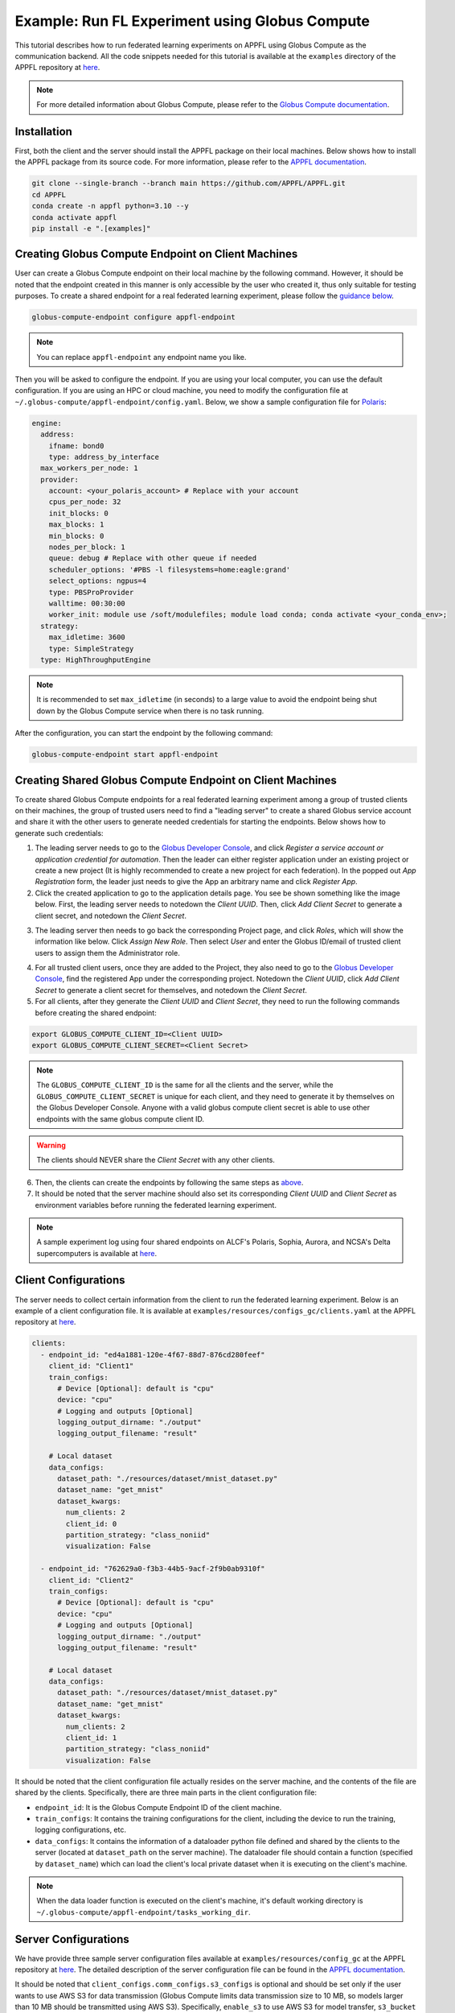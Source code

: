 Example: Run FL Experiment using Globus Compute
===============================================

.. raw:: html

    <div style="display: flex; justify-content: center; width: 80%; margin: auto;">
        <div style="display: inline-block; ;">
            <img src="../_static/appfl-globus.png" alt="globus">
        </div>
    </div>

This tutorial describes how to run federated learning experiments on APPFL using Globus Compute as the communication backend. All the code snippets needed for this tutorial is available at the ``examples`` directory of the APPFL repository at `here <https://github.com/APPFL/APPFL/tree/main/examples>`_.

.. note::

    For more detailed information about Globus Compute, please refer to the `Globus Compute documentation <https://globus-compute.readthedocs.io/en/stable/index.html>`_.

Installation
------------

First, both the client and the server should install the APPFL package on their local machines. Below shows how to install the APPFL package from its source code. For more information, please refer to the `APPFL documentation <https://appfl.ai/en/latest/install/index.html>`_.

.. code-block:: bash

    git clone --single-branch --branch main https://github.com/APPFL/APPFL.git
    cd APPFL
    conda create -n appfl python=3.10 --y
    conda activate appfl
    pip install -e ".[examples]"

Creating Globus Compute Endpoint on Client Machines
---------------------------------------------------

User can create a Globus Compute endpoint on their local machine by the following command. However, it should be noted that the endpoint created in this manner is only accessible by the user who created it, thus only suitable for testing purposes. To create a shared endpoint for a real federated learning experiment, please follow the `guidance below <#creating-shared-globus-compute-endpoint-on-client-machines>`_.

.. code-block:: bash

    globus-compute-endpoint configure appfl-endpoint


.. note::

    You can replace ``appfl-endpoint`` any endpoint name you like.

Then you will be asked to configure the endpoint. If you are using your local computer, you can use the default configuration. If you are using an HPC or cloud machine, you need to modify the configuration file at ``~/.globus-compute/appfl-endpoint/config.yaml``. Below, we show a sample configuration file for `Polaris <https://www.alcf.anl.gov/polaris>`_:

.. code-block:: yaml

  engine:
    address:
      ifname: bond0
      type: address_by_interface
    max_workers_per_node: 1
    provider:
      account: <your_polaris_account> # Replace with your account
      cpus_per_node: 32
      init_blocks: 0
      max_blocks: 1
      min_blocks: 0
      nodes_per_block: 1
      queue: debug # Replace with other queue if needed
      scheduler_options: '#PBS -l filesystems=home:eagle:grand'
      select_options: ngpus=4
      type: PBSProProvider
      walltime: 00:30:00
      worker_init: module use /soft/modulefiles; module load conda; conda activate <your_conda_env>;
    strategy:
      max_idletime: 3600
      type: SimpleStrategy
    type: HighThroughputEngine

.. note::

    It is recommended to set ``max_idletime`` (in seconds) to a large value to avoid the endpoint being shut down by the Globus Compute service when there is no task running.

After the configuration, you can start the endpoint by the following command:

.. code-block:: bash

    globus-compute-endpoint start appfl-endpoint

Creating Shared Globus Compute Endpoint on Client Machines
----------------------------------------------------------

To create shared Globus Compute endpoints for a real federated learning experiment among a group of trusted clients on their machines, the group of trusted users need to find a "leading server" to create a shared Globus service account and share it with the other users to generate needed credentials for starting the endpoints. Below shows how to generate such credentials:

1. The leading server needs to go to the `Globus Developer Console <https://app.globus.org/settings/developers/>`_, and click *Register a service account or application credential for automation*. Then the leader can either register application under an existing project or create a new project (It is highly recommended to create a new project for each federation). In the popped out *App Registration* form, the leader just needs to give the App an arbitrary name and click *Register App*.

2. Click the created application to go to the application details page. You see be shown something like the image below. First, the leading server needs to notedown the *Client UUID*. Then, click *Add Client Secret* to generate a client secret, and notedown the *Client Secret*.

.. raw:: html

    <div style="display: flex; justify-content: center; width: 100%; margin: auto;">
        <div style="display: inline-block; ;">
            <img src="../_static/globus-registration.png" alt="globus-registration">
        </div>
    </div>

3. The leading server then needs to go back the corresponding Project page, and click *Roles*, which will show the information like below. Click *Assign New Role*. Then select *User* and enter the Globus ID/email of trusted client users to assign them the Administrator role.

.. raw:: html

    <div style="display: flex; justify-content: center; width: 100%; margin: auto;">
        <div style="display: inline-block; ;">
            <img src="../_static/globus-registration-2.png" alt="globus-registration-2">
        </div>
    </div>

4. For all trusted client users, once they are added to the Project, they also need to go to the `Globus Developer Console <https://app.globus.org/settings/developers/>`_, find the registered App under the corresponding project. Notedown the *Client UUID*, click *Add Client Secret* to generate a client secret for themselves, and notedown the *Client Secret*.

5. For all clients, after they generate the *Client UUID* and *Client Secret*, they need to run the following commands before creating the shared endpoint:

.. code-block:: bash

    export GLOBUS_COMPUTE_CLIENT_ID=<Client UUID>
    export GLOBUS_COMPUTE_CLIENT_SECRET=<Client Secret>

.. note::

    The ``GLOBUS_COMPUTE_CLIENT_ID`` is the same for all the clients and the server, while the ``GLOBUS_COMPUTE_CLIENT_SECRET`` is unique for each client, and they need to generate it by themselves on the Globus Developer Console. Anyone with a valid globus compute client secret is able to use other endpoints with the same globus compute client ID.

.. warning::

    The clients should NEVER share the *Client Secret* with any other clients.

6. Then, the clients can create the endpoints by following the same steps as `above <#creating-globus-compute-endpoint-on-client-machines>`_.

7. It should be noted that the server machine should also set its corresponding *Client UUID* and *Client Secret* as environment variables before running the federated learning experiment.

.. note::

    A sample experiment log using four shared endpoints on ALCF's Polaris, Sophia, Aurora, and NCSA's Delta supercomputers is available at `here <https://github.com/APPFL/APPFL/blob/main/docs/_static/sample_log.txt>`_.

Client Configurations
---------------------

The server needs to collect certain information from the client to run the federated learning experiment. Below is an example of a client configuration file. It is available at ``examples/resources/configs_gc/clients.yaml`` at the APPFL repository at `here <https://github.com/APPFL/APPFL/blob/main/examples/resources/config_gc/mnist/clients.yaml>`_.

.. code-block:: yaml

  clients:
    - endpoint_id: "ed4a1881-120e-4f67-88d7-876cd280feef"
      client_id: "Client1"
      train_configs:
        # Device [Optional]: default is "cpu"
        device: "cpu"
        # Logging and outputs [Optional]
        logging_output_dirname: "./output"
        logging_output_filename: "result"

      # Local dataset
      data_configs:
        dataset_path: "./resources/dataset/mnist_dataset.py"
        dataset_name: "get_mnist"
        dataset_kwargs:
          num_clients: 2
          client_id: 0
          partition_strategy: "class_noniid"
          visualization: False

    - endpoint_id: "762629a0-f3b3-44b5-9acf-2f9b0ab9310f"
      client_id: "Client2"
      train_configs:
        # Device [Optional]: default is "cpu"
        device: "cpu"
        # Logging and outputs [Optional]
        logging_output_dirname: "./output"
        logging_output_filename: "result"

      # Local dataset
      data_configs:
        dataset_path: "./resources/dataset/mnist_dataset.py"
        dataset_name: "get_mnist"
        dataset_kwargs:
          num_clients: 2
          client_id: 1
          partition_strategy: "class_noniid"
          visualization: False

It should be noted that the client configuration file actually resides on the server machine, and the contents of the file are shared by the clients. Specifically, there are three main parts in the client configuration file:

- ``endpoint_id``: It is the Globus Compute Endpoint ID of the client machine.
- ``train_configs``: It contains the training configurations for the client, including the device to run the training, logging configurations, etc.
- ``data_configs``: It contains the information of a dataloader python file defined and shared by the clients to the server (located at ``dataset_path`` on the server machine). The dataloader file should contain a function (specified by ``dataset_name``) which can load the client's local private dataset when it is executing on the client's machine.

.. note::

    When the data loader function is executed on the client's machine, it's default working directory is ``~/.globus-compute/appfl-endpoint/tasks_working_dir``.

Server Configurations
---------------------

We have provide three sample server configuration files available at ``examples/resources/config_gc`` at the APPFL repository at `here <https://github.com/APPFL/APPFL/blob/main/examples/resources/config_gc/>`_. The detailed description of the server configuration file can be found in the `APPFL documentation <https://appfl.ai/en/latest/users/server_agent.html#configurations>`_.

It should be noted that ``client_configs.comm_configs.s3_configs`` is optional and should be set only if the user wants to use AWS S3 for data transmission (Globus Compute limits data transmission size to 10 MB, so models larger than 10 MB should be transmitted using AWS S3). Specifically, ``enable_s3`` to use AWS S3 for model transfer, ``s3_bucket`` field should be set to the name of the S3 bucket that the user wants to use, and ``s3_creds_file`` is a CSV file containing the AWS credentials. The CSV file should have the following format. Alternatively, the server can set these information before running the experiment via the ``aws configure`` command.

.. code-block:: csv

    <region>,<access_key_id>,<secret_access_key>


Running the Experiment
----------------------

We provide a sample experiment launching script at ``examples/globus_compute/run.py``, and user can run the experiment by the following command.

.. code-block:: bash

    python globus_compute/run.py

User can take this script as a reference and starting point to run their own federated learning experiments using Globus Compute as the communication backend.

Extra: Integration with ProxyStore
----------------------------------

.. raw:: html

    <div style="display: flex; justify-content: center; width: 80%; margin: auto; margin-top: 30px; margin-bottom: 30px;">
        <div style="display: inline-block; ;">
            <img src="../_static/appfl-proxystore.png" alt="proxystore">
        </div>
    </div>

Prepare the ProxyStore Endpoint
~~~~~~~~~~~~~~~~~~~~~~~~~~~~~~~

As Globus Compute limits the data transmission size for the function inputs and outputs to several Megabytes, it is not suitable for transmitting large models. To address this issue, users can integrate Globus Compute with `ProxyStore <https://docs.proxystore.dev/latest/>`_, which facilitates efficient data flow in distributed computing applications.

By default, a `ProxyStore endpoint <https://docs.proxystore.dev/latest/guides/endpoints/>`_ connects to ProxyStore's cloud-hosted relay server, which uses Globus Auth for identity and access management. To use the provided relay server, users need to do a one-time-per-system authentication using the following command:

.. code-block:: bash

    proxystore-globus-auth login

User can then create an endpoint using the following command:

.. code-block:: bash

    $ proxystore-endpoint configure my-endpoint # you can replace my-endpoint with any name you like
    INFO: Configured endpoint: my-endpoint <a6c7f036-3e29-4a7a-bf90-5a5f21056e39>
    INFO: Config and log file directory: ~/.local/share/proxystore/my-endpoint
    INFO: Start the endpoint with:
    INFO:   $ proxystore-endpoint start my-endpoint

.. note::

    User can change endpoint configuration at ``~/.local/share/proxystore/my-endpoint/config.toml`` to  change maximum object size or use their own relay server.

After creating the endpoint and finishing the configuration (if needed), user can start the endpoint by the following command:

.. code-block:: bash

    proxystore-endpoint start my-endpoint

.. note::

  For debugging the endpoint, user can refer to the official `ProxyStore documentation <https://docs.proxystore.dev/latest/guides/endpoints-debugging/>`_.

Configure for Federated Learning
~~~~~~~~~~~~~~~~~~~~~~~~~~~~~~~~

With ProxyStore endpoints installed on the client/server which would like to use ProxyStore to transfer model parameters, user needs to collect all endpoints ids and put them in the both the server and client configuration files as ``comm_configs.proxystore_configs``. It should be noted that you only need to specify such configuration for site that you would like to use ProxyStore to transfer model parameters, although you would like to use it for all sites most of the time.

Below shows how to configure the server configuration file. A full sample configuration file is available at ``examples/resources/configs_gc/server_fedavg_proxystore.yaml`` in the APPFL repository at `here <https://github.com/APPFL/APPFL/blob/main/examples/resources/config_gc/mnist/server_fedavg_proxystore.yaml>`_.

.. code-block:: yaml

    client_configs:
      ... # general client configurations

    server_configs:
      ...
      comm_configs:
        proxystore_configs:
          enable_proxystore: True
          connector_type: "EndpointConnector"
          connector_configs:
            endpoints: ["endpoint_id_1", "endpoint_id_2", ...] # List of all endpoint ids for server and clients

Below shows how to configure the client configuration file. A full sample configuration file is available at ``examples/resources/configs_gc/clients_proxystore.yaml`` in the APPFL repository at `here <https://github.com/APPFL/APPFL/blob/main/examples/resources/config_gc/mnist/clients_proxystore.yaml>`_.

.. code-block:: yaml

    clients:
      - endpoint_id: ...
        ...
        comm_configs:
          proxystore_configs:
            enable_proxystore: True
            connector_type: "EndpointConnector"
            connector_configs:
              endpoints: ["endpoint_id_1", "endpoint_id_2", ...] # List of all endpoint ids for server and clients

      - endpoint_id: ...
        ...
        comm_configs:
          proxystore_configs:
            enable_proxystore: True
            connector_type: "EndpointConnector"
            connector_configs:
              endpoints: ["endpoint_id_1", "endpoint_id_2", ...] # List of all endpoint ids for server and clients

Running the Experiment
~~~~~~~~~~~~~~~~~~~~~~~

After configuring the server and client configuration files, user can run the federated learning experiment using the same script as before by providing the new paths to the configuration files.

.. code-block:: bash

    python globus_compute/run.py \
      --server_config ./resources/config_gc/mnist/server_fedavg_proxystore.yaml \
      --client_config ./resources/config_gc/mnist/clients_proxystore.yaml

Extra: Integration with ProxyStore on Polaris
---------------------------------------------

.. raw:: html

    <div style="display: flex; justify-content: center; width: 80%; margin: auto; margin-top: 30px; margin-bottom: 30px;">
        <div style="display: inline-block; ;">
            <img src="../_static/appfl-proxystore-polaris.png" alt="polaris">
        </div>
    </div>

In this section, we show how to launch a Globus Compute endpoint on ALCF's Polaris supercomputer and use ProxyStore Endpoint to transfer model parameters between the server and clients.

Prepare the ProxyStore Endpoint
~~~~~~~~~~~~~~~~~~~~~~~~~~~~~~~

One of the most tricky parts of Polaris is that its compute node does not have internet access, with the exception of HTTP, HTTPS, and FTP through a proxy server. Therefore, **users have to start their ProxyStore endpoint on a login node** with internet access. The started endpoint acts as proxy for data transmission traffic between the compute nodes and the ProxyStore relay server, which listens on ``http://<login_node_id>:<port>``. When you start the endpoint with the command ``proxystore-endpoint start <endpoint_name>``, the endpoint log at ``~/.local/share/proxystore/<endpoint_name>/log.txt`` should look like something below:

.. code-block:: bash

  [2025-01-30 23:43:08.113] INFO  (proxystore.endpoint.serve) :: Installing uvloop as default event loop
  [2025-01-30 23:43:08.125] WARNING (proxystore.endpoint.serve) :: Database path not provided. Data will not be persisted
  [2025-01-30 23:43:08.125] INFO  (proxystore.endpoint.serve) :: Using native app Globus Auth client
  [2025-01-30 23:43:08.126] INFO  (globus_sdk.client) :: Creating client of type <class 'globus_sdk.services.auth.client.native_client.NativeAppAuthClient'> for service "auth"
  [2025-01-30 23:43:08.127] INFO  (globus_sdk.services.auth.client.base_login_client) :: Finished initializing AuthLoginClient. client_id='a3379dba-a492-459a-a8df-5e7676a0472f', type(authorizer)=<class 'globus_sdk.authorizers.base.NullAuthorizer'>
  [2025-01-30 23:43:08.188] INFO  (globus_sdk.authorizers.refresh_token) :: Setting up RefreshTokenAuthorizer with auth_client=[instance:139892558440592]
  [2025-01-30 23:43:08.188] INFO  (globus_sdk.authorizers.renewing) :: Setting up a RenewingAuthorizer. It will use an auth type of Bearer and can handle 401s.
  [2025-01-30 23:43:08.188] INFO  (globus_sdk.authorizers.renewing) :: RenewingAuthorizer will start by using access_token with hash "f41c966eeea9ab06d4c69aa4e0219efebe70e2f3e85fd41005ee4e954ec877fd"
  [2025-01-30 23:43:08.223] INFO  (proxystore.p2p.nat) :: Checking NAT type. This may take a moment...
  [2025-01-30 23:43:08.249] INFO  (proxystore.p2p.nat) :: NAT Type:       Full-cone NAT
  [2025-01-30 23:43:08.249] INFO  (proxystore.p2p.nat) :: External IP:    140.221.112.14
  [2025-01-30 23:43:08.249] INFO  (proxystore.p2p.nat) :: External Port:  54320
  [2025-01-30 23:43:08.250] INFO  (proxystore.p2p.nat) :: NAT traversal for peer-to-peer methods (e.g., hole-punching) is likely to work. (NAT traversal does not work reliably across symmetric NATs or poorly behaved legacy NATs.)
  [2025-01-30 23:43:08.540] INFO  (proxystore.p2p.relay.client) :: Established client connection to relay server at wss://relay.proxystore.dev with client uuid=b6cfb02b-323f-4eac-8c42-20102bb0bd26 and name=my-endpoint
  [2025-01-30 23:43:08.541] INFO  (proxystore.endpoint.endpoint) :: Endpoint[my-endpoint(b6cfb02b)]: initialized endpoint operating in PEERING mode
  [2025-01-30 23:43:08.545] INFO  (proxystore.endpoint.serve) :: Serving endpoint b6cfb02b-323f-4eac-8c42-20102bb0bd26 (my-endpoint) on 10.201.0.56:8767
  [2025-01-30 23:43:08.545] INFO  (proxystore.endpoint.serve) :: Config: name='my-endpoint' uuid='b6cfb02b-323f-4eac-8c42-20102bb0bd26' port=8767 host='10.201.0.56' relay=EndpointRelayConfig(address='wss://relay.proxystore.dev', auth=EndpointRelayAuthConfig(method='globus', kwargs={}), peer_channels=1, verify_certificate=True) storage=EndpointStorageConfig(database_path=None, max_object_size=100000000)
  [2025-01-30 23:43:08.909] INFO  (uvicorn.error) :: Started server process [909609]
  [2025-01-30 23:43:08.909] INFO  (uvicorn.error) :: Waiting for application startup.
  [2025-01-30 23:43:08.909] INFO  (proxystore.p2p.manager) :: PeerManager[my-endpoint(b6cfb02b)]: listening for messages from relay server
  [2025-01-30 23:43:08.909] INFO  (proxystore.endpoint.endpoint) :: Endpoint[my-endpoint(b6cfb02b)]: listening for peer requests
  [2025-01-30 23:43:08.910] INFO  (uvicorn.error) :: Application startup complete.
  [2025-01-30 23:43:08.910] INFO  (uvicorn.error) :: Uvicorn running on http://10.201.0.56:8767 (Press CTRL+C to quit)


.. note::

  It is important to make sure that the endpoint is started by checking its log. For example, the port your endpoint is listening on might be in use and might cause error like: ``[Errno 98] error while attempting to bind on address ('10.201.0.56', 8765): address already in use``.

Prepare the Globus Compute Endpoint
~~~~~~~~~~~~~~~~~~~~~~~~~~~~~~~~~~~

After starting the ProxyStore endpoint on Polaris login node, user can create a Globus Compute endpoint with the following configuration. **It should be noted that compared with the configuration above, we specifically unset the** ``http_proxy/HTTP_PROXY`` **environment variable so that the compute node can access the ProxyStore endpoint on the login node.**

.. code-block:: yaml

  engine:
    address:
      ifname: bond0
      type: address_by_interface
    max_workers_per_node: 1
    provider:
      account: <your_polaris_account> # Replace with your account
      cpus_per_node: 32
      init_blocks: 0
      max_blocks: 1
      min_blocks: 0
      nodes_per_block: 1
      queue: debug # Replace with other queue if needed
      scheduler_options: '#PBS -l filesystems=home:eagle:grand'
      select_options: ngpus=4
      type: PBSProProvider
      walltime: 00:30:00
      worker_init: module use /soft/modulefiles; module load conda; conda activate <your_conda_env>; export HTTP_PROXY=""; export http_proxy="";
    strategy:
      max_idletime: 3600
      type: SimpleStrategy
    type: HighThroughputEngine

After the configuration, user can start the Globus Compute endpoint and configure the FL experiments as described in the previous sections.

Additional Debugging Tips
~~~~~~~~~~~~~~~~~~~~~~~~~

**Test Local ProxyStore Endpoint**:

To test if your local ProxyStore endpoint (e.g., ``my-endpoint``) is working, you can use the following command to check if a random object exists in the endpoint store, and it is expected to return a ``False``.

.. code-block:: bash

  $ proxystore-endpoint test my-endpoint exists abcdef
  # Expected output
  INFO: Object exists: False

**Test Remote ProxyStore Endpoint**:

Consider you have an endpoint running on system A with UUID ``aaaa0259-5a8c-454b-b17d-61f010d874d4`` and name ``endpoint-a``, and another on System B with UUID ``bbbbab4d-c73a-44ee-a316-58ec8857e83a`` and name ``endpoint-b``. You want to test the peer connection between two endpoints on system A, then you can request the endpoint on system A to invoke an ``exists`` operatoin on the endpoint on system B via the following command:

.. code-block:: bash

  $ proxystore-endpoint test --remote bbbbab4d-c73a-44ee-a316-58ec8857e83a endpoint-a exists abcdef
  # Expected output
  INFO: Object exists: False

.. note::

  For more detailed endpoint debugging tips, we refer users to the official `ProxyStore documentation <https://docs.proxystore.dev/latest/guides/endpoints-debugging/>`_.
